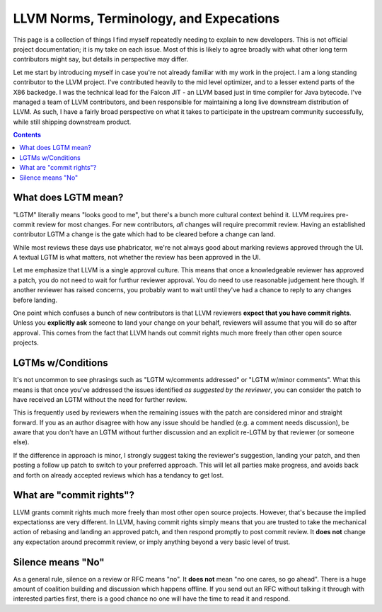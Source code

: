 -------------------------------------------------
LLVM Norms, Terminology, and Expecations
-------------------------------------------------


This page is a collection of things I find myself repeatedly needing to explain to new developers.  This is not official project documentation; it is my take on each issue.  Most of this is likely to agree broadly with what other long term contributors might say, but details in perspective may differ.

Let me start by introducing myself in case you're not already familiar with my work in the project.  I am a long standing contributor to the LLVM project.  I've contributed heavily to the mid level optimizer, and to a lesser extend parts of the X86 backedge.  I was the technical lead for the Falcon JIT - an LLVM based just in time compiler for Java bytecode.  I've managed a team of LLVM contributors, and been responsible for maintaining a long live downstream distribution of LLVM.  As such, I have a fairly broad perspective on what it takes to participate in the upstream community successfully, while still shipping downstream product.

.. contents::

What does LGTM mean?
--------------------

"LGTM" literally means "looks good to me", but there's a bunch more cultural context behind it.  LLVM requires pre-commit review for most changes.  For new contributors, *all* changes will require precommit review.  Having an established contributor LGTM a change is the gate which had to be cleared before a change can land.

While most reviews these days use phabricator, we're not always good about marking reviews approved through the UI.  A textual LGTM is what matters, not whether the review has been approved in the UI.  

Let me emphasize that LLVM is a single approval culture.  This means that once a knowledgeable reviewer has approved a patch, you do not need to wait for furthur reviewer approval.  You do need to use reasonable judgement here though.  If another reviewer has raised concerns, you probably want to wait until they've had a chance to reply to any changes before landing.  

One point which confuses a bunch of new contributors is that LLVM reviewers **expect that you have commit rights**.  Unless you **explicitly ask** someone to land your change on your behalf, reviewers will assume that you will do so after approval.  This comes from the fact that LLVM hands out commit rights much more freely than other open source projects.

LGTMs w/Conditions
------------------

It's not uncommon to see phrasings such as "LGTM w/comments addressed" or "LGTM w/minor comments".  What this means is that once you've addressed the issues identified *as suggested by the reviewer*, you can consider the patch to have received an LGTM without the need for further review.

This is frequently used by reviewers when the remaining issues with the patch are considered minor and straight forward.  If you as an author disagree with how any issue should be handled (e.g. a comment needs discussion), be aware that you don't have an LGTM without further discussion and an explicit re-LGTM by that reviewer (or someone else).

If the difference in approach is minor, I strongly suggest taking the reviewer's suggestion, landing your patch, and then posting a follow up patch to switch to your preferred approach.  This will let all parties make progress, and avoids back and forth on already accepted reviews which has a tendancy to get lost.  


What are "commit rights"?
--------------------------

LLVM grants commit rights much more freely than most other open source projects.  However, that's because the implied expectationss are very different.  In LLVM, having commit rights simply means that you are trusted to take the mechanical action of rebasing and landing an approved patch, and then respond promptly to post commit review.  It **does not** change any expectation around precommit review, or imply anything beyond a very basic level of trust.  

Silence means "No"
------------------
As a general rule, silence on a review or RFC means "no".  It **does not** mean "no one cares, so go ahead".  There is a huge amount of coalition building and discussion which happens offline.  If you send out an RFC without talking it through with interested parties first, there is a good chance no one will have the time to read it and respond.  
